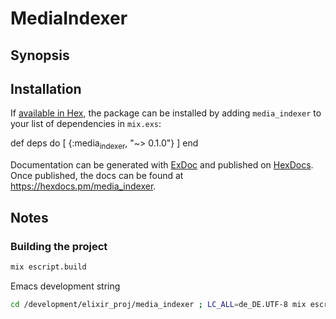 * MediaIndexer

** Synopsis

** Installation

If [[https://hex.pm/docs/publish][available in Hex]], the package can be
installed by adding =media_indexer= to your list of dependencies in
=mix.exs=:

#+BEGIN_EXAMPLE elixir
    def deps do
      [
        {:media_indexer, "~> 0.1.0"}
      ]
    end
#+END_EXAMPLE

Documentation can be generated with
[[https://github.com/elixir-lang/ex_doc][ExDoc]] and published on
[[https://hexdocs.pm][HexDocs]]. Once published, the docs can be found
at [[https://hexdocs.pm/media_indexer]].
** Notes
*** Building the project
    #+begin_src bash
    mix escript.build
    #+end_src

    Emacs development string
    #+begin_src bash
    cd /development/elixir_proj/media_indexer ; LC_ALL=de_DE.UTF-8 mix escript.build
    #+end_src
